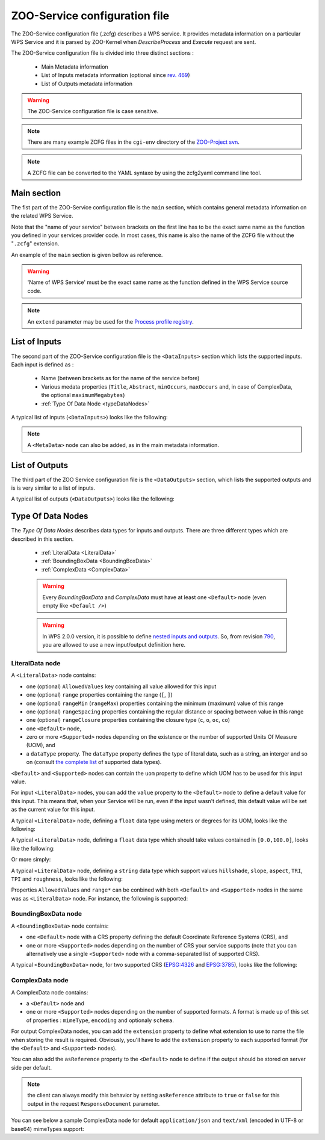 .. _services-zcfg:
    
ZOO-Service configuration file
=========================================  

The ZOO-Service configuration file (.zcfg) describes a
WPS service. It provides metadata information on a particular WPS
Service and it is parsed by ZOO-Kernel when *DescribeProcess* and
*Execute* request are sent.

The ZOO-Service configuration file is divided into three distinct sections :

 * Main Metadata information
 * List of Inputs metadata information (optional since `rev. 469 <http://zoo-project.org/trac/changeset/469>`__)
 * List of Outputs metadata information

.. warning:: The ZOO-Service configuration file is case sensitive.

.. note:: There are many example ZCFG files in the ``cgi-env``
	  directory of the `ZOO-Project svn
	  <http://zoo-project.org/trac/browser/trunk/zoo-project/zoo-services>`__.

.. note:: A ZCFG file can be converted to the YAML syntaxe by using
	  the zcfg2yaml command line tool.

Main section
-------------------------

The fist part of the ZOO-Service configuration file is the ``main`` section,
which contains general metadata information on the related WPS
Service.

Note that the "name of your service" between brackets on the first line has to be the exact same name 
as the function you defined in your services provider code. In most cases, this name is also the name 
of the ZCFG file without the "``.zcfg``" extension.

An example of the ``main`` section  is given bellow as reference.

.. code-block:: none
   :linenos:

   [Name of WPS Service]
   Title = Title of the WPS Service
   Abstract = Description of the WPS Service
   processVersion = Version number of the WPS Service
   storeSupported = true/false
   statusSupported = true/false
   serviceType = Pprogramming language used to implement the service (C|Fortran|Python|Java|PHP|Ruby|Javascript)
   serviceProvider = Name of the Services provider (shared library|Python Module|Java Class|PHP Script|JavaScript Script)
   <MetaData>
     title = Metadata title of the WPS Service
   </MetaData>

.. warning::  'Name of WPS Service' must be the exact same name as the function defined in the WPS Service source code.

.. note:: An ``extend`` parameter may be used for the `Process profile registry <process-profiles.html>`__.

List of Inputs
--------------

The second part of the ZOO-Service configuration file is the ``<DataInputs>``
section which lists the supported inputs. Each input is defined as :

 * Name (between brackets as for the name of the service before)
 * Various medata properties (``Title``, ``Abstract``, ``minOccurs``, ``maxOccurs`` and, in case of ComplexData, the optional ``maximumMegabytes``)
 * :ref:`Type Of Data Node  <typeDataNodes>` 

A typical list of inputs (``<DataInputs>``) looks like the following:

.. code-block:: none
   :linenos:
   
   <DataInputs>
     [Name of the first input]
       Title = Title of the first input
       Abstract = Abstract describing the first input
       minOccurs = Minimum occurence of the first input
       maxOccurs = Maximum occurence of the first input
       <Type Of Data Node />
     [Name of the second input]
       Title = Title of the second input
       Abstract = Abstract describing the second input
       minOccurs = Minimum occurence of the second input
       maxOccurs = Maximum occurence of the second input
       <Type Of Data Node />
   </DataInputs>
   
.. note:: A ``<MetaData>`` node can also be added, as in the main metadata information.

List of Outputs
---------------

The third part of the ZOO Service configuration file is the ``<DataOutputs>``
section, which lists the supported outputs and is is very similar to a
list of inputs.

A typical list of outputs (``<DataOutputs>``) looks like the
following:

.. code-block:: none
   :linenos:
   
   <DataOutputs>
     [Name of the output]
       Title = Title of the output
       Abstract = Description of the output
       <Type Of Data Node />
   </DataOutputs>

.. _typeDataNodes:

Type Of Data Nodes
------------------

The *Type Of Data Nodes* describes data types for inputs and
outputs. There are three different types which are described in this
section.
 * :ref:`LiteralData <LiteralData>`
 * :ref:`BoundingBoxData <BoundingBoxData>`
 * :ref:`ComplexData <ComplexData>`

 .. warning:: Every *BoundingBoxData* and *ComplexData* must have at
	      least one ``<Default>`` node (even empty like ``<Default
	      />``)

 .. warning:: In WPS 2.0.0 version, it is possible to define `nested
	      inputs and outputs
	      <http://docs.opengeospatial.org/is/14-065/14-065.html#13>`__. So,
	      from revision `790 
	      <http://www.zoo-project.org/trac/changeset/790>`__, you
	      are allowed to use a new input/output definition here.

.. _LiteralData:

LiteralData node
****************

A ``<LiteralData>`` node contains:

- one (optional) ``AllowedValues`` key containing all value allowed for this input
- one (optional) ``range`` properties containing the range (``[``, ``]``)
- one (optional) ``rangeMin`` (``rangeMax``) properties containing the minimum (maximum) value of this range
- one (optional) ``rangeSpacing`` properties containing the regular distance or spacing between value in this range
- one (optional) ``rangeClosure`` properties containing the closure type (``c``, ``o``, ``oc``, ``co``)
- one ``<Default>`` node,
- zero or more ``<Supported>`` nodes depending on the existence or the number of supported Units Of Measure (UOM), and 
- a ``dataType`` property. The ``dataType`` property defines the type of literal data, such as a string, an interger and so on 
  (consult `the complete list <http://www.w3.org/TR/xmlschema-2/#built-in-datatypes>`__ of supported data types). 

``<Default>`` and ``<Supported>`` nodes can contain the ``uom`` property to define which UOM has to be used for 
this input value.

For input ``<LiteralData>`` nodes, you can add the ``value`` property to the ``<Default>`` node to define a default 
value for this input. This means that, when your Service will be run, even if the input wasn't defined, this default 
value will be set as the current value for this input.

A typical ``<LiteralData>`` node, defining a ``float`` data type using meters or degrees for its UOM, looks like the 
following:

.. code-block:: guess
   :linenos:
   
   <LiteralData>
     dataType = float
     <Default>
       uom = meters
     </Default>
     <Supported>
       uom = feet
     </Supported>
   </LiteralData>


A typical ``<LiteralData>`` node, defining a ``float`` data type which
should take values contained in ``[0.0,100.0]``, looks like the following:

.. code-block:: guess
   :linenos:
   
   <LiteralData>
     dataType = float
     rangeMin = 0.0
     rangeMax = 100.0
     rangeClosure = c
     <Default />
   </LiteralData>

Or more simply:

.. code-block:: guess
   :linenos:
   
   <LiteralData>
     dataType = float
     range = [0.0,100.0]
     <Default />
   </LiteralData>

A typical ``<LiteralData>`` node, defining a ``string`` data type which
support values ``hillshade``, ``slope``, ``aspect``, ``TRI``, ``TPI``
and ``roughness``, looks like the following:

.. code-block:: guess
   :linenos:
   
   <LiteralData>
     dataType = string
     AllowedValues = hillshade,slope,aspect,TRI,TPI,roughness
     <Default />
   </LiteralData>

Properties ``AllowedValues`` and ``range*`` can be conbined with both ``<Default>`` and
``<Supported>`` nodes in the same was as ``<LiteralData>`` node. For
instance, the following is supported:

.. code-block:: guess
   :linenos:
   
   <LiteralData>
     dataType = int
     <Default>
       value = 11
       AllowedValues = -10,-8,-7,-5,-1
       rangeMin = 0
       rangeMin = 100
       rangeClosure = co
     </Default>
     <Supported>
       rangeMin = 200
       rangeMin = 600
       rangeClosure = co
     </Supported>
     <Supported>
       rangeMin = 750
       rangeMin = 990
       rangeClosure = co
       rangeSpacing = 10
     </Supported>
   </LiteralData>

.. _BoundingBoxData:

BoundingBoxData node
********************

A ``<BoundingBoxData>`` node contains:

- one ``<Default>`` node with a CRS property defining the default Coordinate Reference Systems (CRS), and 
- one or more ``<Supported>`` nodes depending on the number of CRS your service supports (note that you can 
  alternatively use a single ``<Supported>`` node with a comma-separated list of supported CRS).

A typical ``<BoundingBoxData>`` node, for two supported CRS (`EPSG:4326 <http://www.epsg-registry.org/indicio/query?request=GetRepositoryItem&id=urn:ogc:def:crs:EPSG::4326>`__ 
and `EPSG:3785 <http://www.epsg-registry.org/indicio/query?request=GetRepositoryItem&id=urn:ogc:def:crs:EPSG::3785>`__), 
looks like the following:

.. code-block:: guess
   :linenos:
   
   <BoundingBoxData>
     <Default>
       CRS = urn:ogc:def:crs:EPSG:6.6:4326
     </Default>
     <Supported>
       CRS = urn:ogc:def:crs:EPSG:6.6:4326
     </Supported>
     <Supported>
       CRS = urn:ogc:def:crs:EPSG:6.6:3785
     </Supported>
   </BoundingBoxData>

.. _ComplexData:

ComplexData node
****************

A ComplexData node contains:

- a ``<Default>`` node and 
- one or more ``<Supported>`` nodes depending on the number of supported formats. A format is made up of this 
  set of properties : ``mimeType``, ``encoding`` and optionaly ``schema``.

For output ComplexData nodes, you can add the ``extension`` property to define what extension to use to name 
the file when storing the result is required. Obviously, you'll have to add the ``extension`` property to each 
supported format (for the ``<Default>`` and ``<Supported>`` nodes). 

You can also add the ``asReference`` property to the ``<Default>`` node to define if the output should be 
stored on server side per default. 

.. Note:: the client can always modify this behavior by setting ``asReference`` attribute to ``true`` or ``false`` 
          for this output in the request ``ResponseDocument`` parameter.

You can see below a sample ComplexData node for default ``application/json`` and ``text/xml`` (encoded in UTF-8 
or base64) mimeTypes support:

.. code-block:: guess
   :linenos:
   
   <ComplexData>
     <Default>
       mimeType = application/json
       encoding = UTF-8
     </Default>
     <Supported>
       mimeType = text/xml
       encoding = base64
       schema = http://fooa/gml/3.1.0/polygon.xsd
     </Supported>
     <Supported>
       mimeType = text/xml
       encoding = UTF-8
       schema = http://fooa/gml/3.1.0/polygon.xsd
     </Supported>
   </ComplexData>
